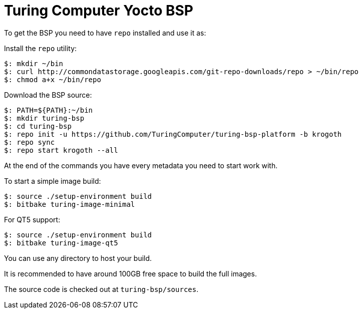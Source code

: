 = Turing Computer Yocto BSP

To get the BSP you need to have `repo` installed and use it as:

Install the `repo` utility:

[source,console]
$: mkdir ~/bin
$: curl http://commondatastorage.googleapis.com/git-repo-downloads/repo > ~/bin/repo
$: chmod a+x ~/bin/repo

Download the BSP source:

[source,console]
$: PATH=${PATH}:~/bin
$: mkdir turing-bsp
$: cd turing-bsp
$: repo init -u https://github.com/TuringComputer/turing-bsp-platform -b krogoth
$: repo sync
$: repo start krogoth --all

At the end of the commands you have every metadata you need to start work with.

To start a simple image build:

[source,console]
$: source ./setup-environment build
$: bitbake turing-image-minimal

For QT5 support:

[source,console]
$: source ./setup-environment build
$: bitbake turing-image-qt5

You can use any directory to host your build.

It is recommended to have around 100GB free space to build the full images.

The source code is checked out at `turing-bsp/sources`.
